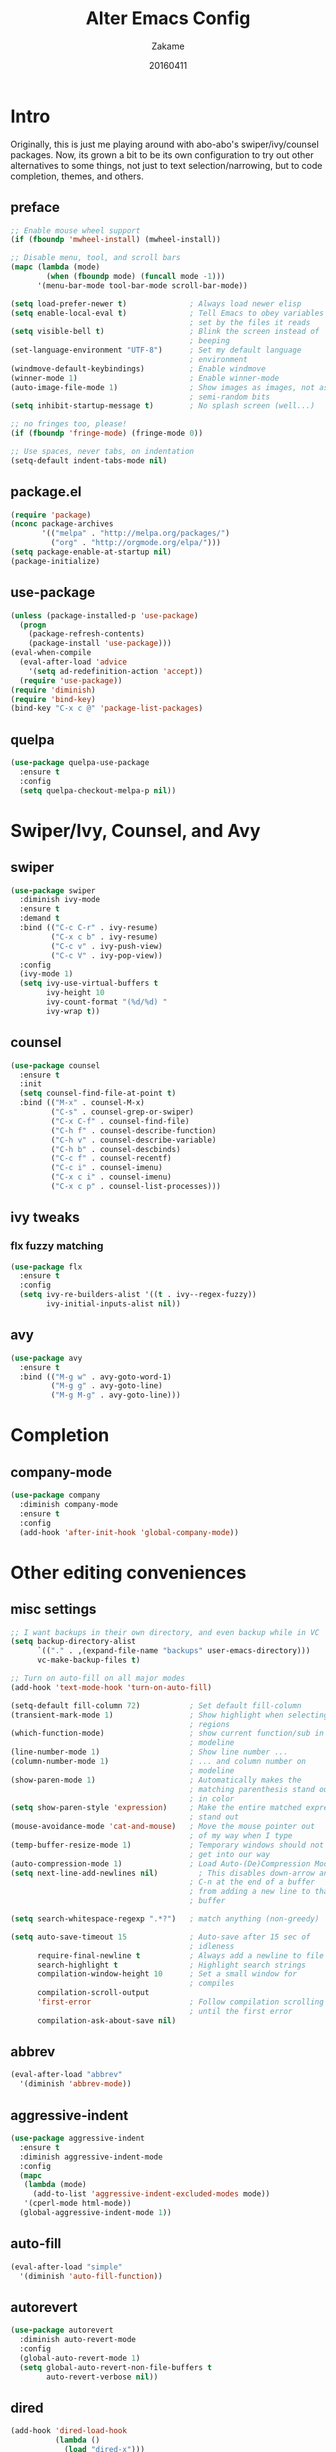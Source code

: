 #+TITLE: Alter Emacs Config
#+AUTHOR: Zakame
#+DATE: 20160411
#+PROPERTY: header-args:emacs-lisp :results silent

* Intro

Originally, this is just me playing around with abo-abo's
swiper/ivy/counsel packages.  Now, its grown a bit to be its own
configuration to try out other alternatives to some things, not just to
text selection/narrowing, but to code completion, themes, and others.

** preface

#+BEGIN_SRC emacs-lisp
  ;; Enable mouse wheel support
  (if (fboundp 'mwheel-install) (mwheel-install))

  ;; Disable menu, tool, and scroll bars
  (mapc (lambda (mode)
          (when (fboundp mode) (funcall mode -1)))
        '(menu-bar-mode tool-bar-mode scroll-bar-mode))

  (setq load-prefer-newer t)              ; Always load newer elisp
  (setq enable-local-eval t)              ; Tell Emacs to obey variables
                                          ; set by the files it reads
  (setq visible-bell t)                   ; Blink the screen instead of
                                          ; beeping
  (set-language-environment "UTF-8")      ; Set my default language
                                          ; environment
  (windmove-default-keybindings)          ; Enable windmove
  (winner-mode 1)                         ; Enable winner-mode
  (auto-image-file-mode 1)                ; Show images as images, not as
                                          ; semi-random bits
  (setq inhibit-startup-message t)        ; No splash screen (well...)

  ;; no fringes too, please!
  (if (fboundp 'fringe-mode) (fringe-mode 0))

  ;; Use spaces, never tabs, on indentation
  (setq-default indent-tabs-mode nil)
#+END_SRC

** package.el

#+BEGIN_SRC emacs-lisp
  (require 'package)
  (nconc package-archives
         '(("melpa" . "http://melpa.org/packages/")
           ("org" . "http://orgmode.org/elpa/")))
  (setq package-enable-at-startup nil)
  (package-initialize)
#+END_SRC

** use-package

#+BEGIN_SRC emacs-lisp
  (unless (package-installed-p 'use-package)
    (progn
      (package-refresh-contents)
      (package-install 'use-package)))
  (eval-when-compile
    (eval-after-load 'advice
      '(setq ad-redefinition-action 'accept))
    (require 'use-package))
  (require 'diminish)
  (require 'bind-key)
  (bind-key "C-x c @" 'package-list-packages)
#+END_SRC

** quelpa

#+BEGIN_SRC emacs-lisp
  (use-package quelpa-use-package
    :ensure t
    :config
    (setq quelpa-checkout-melpa-p nil))
#+END_SRC

* Swiper/Ivy, Counsel, and Avy

** swiper

#+BEGIN_SRC emacs-lisp
  (use-package swiper
    :diminish ivy-mode
    :ensure t
    :demand t
    :bind (("C-c C-r" . ivy-resume)
           ("C-x c b" . ivy-resume)
           ("C-c v" . ivy-push-view)
           ("C-c V" . ivy-pop-view))
    :config
    (ivy-mode 1)
    (setq ivy-use-virtual-buffers t
          ivy-height 10
          ivy-count-format "(%d/%d) "
          ivy-wrap t))
#+END_SRC

** counsel

#+BEGIN_SRC emacs-lisp
  (use-package counsel
    :ensure t
    :init
    (setq counsel-find-file-at-point t)
    :bind (("M-x" . counsel-M-x)
           ("C-s" . counsel-grep-or-swiper)
           ("C-x C-f" . counsel-find-file)
           ("C-h f" . counsel-describe-function)
           ("C-h v" . counsel-describe-variable)
           ("C-h b" . counsel-descbinds)
           ("C-c f" . counsel-recentf)
           ("C-c i" . counsel-imenu)
           ("C-x c i" . counsel-imenu)
           ("C-x c p" . counsel-list-processes)))
#+END_SRC

** ivy tweaks

*** flx fuzzy matching

#+BEGIN_SRC emacs-lisp
  (use-package flx
    :ensure t
    :config
    (setq ivy-re-builders-alist '((t . ivy--regex-fuzzy))
          ivy-initial-inputs-alist nil))
#+END_SRC

** avy

#+BEGIN_SRC emacs-lisp
  (use-package avy
    :ensure t
    :bind (("M-g w" . avy-goto-word-1)
           ("M-g g" . avy-goto-line)
           ("M-g M-g" . avy-goto-line)))
#+END_SRC

* Completion

** company-mode

#+BEGIN_SRC emacs-lisp
  (use-package company
    :diminish company-mode
    :ensure t
    :config
    (add-hook 'after-init-hook 'global-company-mode))
#+END_SRC

* Other editing conveniences

** misc settings

#+BEGIN_SRC emacs-lisp
  ;; I want backups in their own directory, and even backup while in VC
  (setq backup-directory-alist
        `(("." . ,(expand-file-name "backups" user-emacs-directory)))
        vc-make-backup-files t)

  ;; Turn on auto-fill on all major modes
  (add-hook 'text-mode-hook 'turn-on-auto-fill)

  (setq-default fill-column 72)           ; Set default fill-column
  (transient-mark-mode 1)                 ; Show highlight when selecting
                                          ; regions
  (which-function-mode)                   ; show current function/sub in
                                          ; modeline
  (line-number-mode 1)                    ; Show line number ...
  (column-number-mode 1)                  ; ... and column number on
                                          ; modeline
  (show-paren-mode 1)                     ; Automatically makes the
                                          ; matching parenthesis stand out
                                          ; in color
  (setq show-paren-style 'expression)     ; Make the entire matched expression
                                          ; stand out
  (mouse-avoidance-mode 'cat-and-mouse)   ; Move the mouse pointer out
                                          ; of my way when I type
  (temp-buffer-resize-mode 1)             ; Temporary windows should not
                                          ; get into our way
  (auto-compression-mode 1)               ; Load Auto-(De)Compression Mode
  (setq next-line-add-newlines nil)         ; This disables down-arrow and
                                          ; C-n at the end of a buffer
                                          ; from adding a new line to that
                                          ; buffer

  (setq search-whitespace-regexp ".*?")   ; match anything (non-greedy)

  (setq auto-save-timeout 15              ; Auto-save after 15 sec of
                                          ; idleness
        require-final-newline t           ; Always add a newline to file's end
        search-highlight t                ; Highlight search strings
        compilation-window-height 10      ; Set a small window for
                                          ; compiles
        compilation-scroll-output
        'first-error                      ; Follow compilation scrolling
                                          ; until the first error
        compilation-ask-about-save nil)
#+END_SRC

** abbrev

#+BEGIN_SRC emacs-lisp
  (eval-after-load "abbrev"
    '(diminish 'abbrev-mode))
#+END_SRC

** aggressive-indent

#+BEGIN_SRC emacs-lisp
  (use-package aggressive-indent
    :ensure t
    :diminish aggressive-indent-mode
    :config
    (mapc
     (lambda (mode)
       (add-to-list 'aggressive-indent-excluded-modes mode))
     '(cperl-mode html-mode))
    (global-aggressive-indent-mode 1))
#+END_SRC

** auto-fill

#+BEGIN_SRC emacs-lisp
  (eval-after-load "simple"
    '(diminish 'auto-fill-function))
#+END_SRC

** autorevert

#+BEGIN_SRC emacs-lisp
  (use-package autorevert
    :diminish auto-revert-mode
    :config
    (global-auto-revert-mode 1)
    (setq global-auto-revert-non-file-buffers t
          auto-revert-verbose nil))
#+END_SRC

** dired

#+BEGIN_SRC emacs-lisp
  (add-hook 'dired-load-hook
            (lambda ()
              (load "dired-x")))
#+END_SRC

** expand-region

#+BEGIN_SRC emacs-lisp
  (use-package expand-region
    :ensure t
    :bind (("C-=" . er/expand-region)))
#+END_SRC

** hippie-expand

#+BEGIN_SRC emacs-lisp
  (use-package hippie-exp
    :config
    (global-set-key (kbd "M-/") 'hippie-expand)
    (setq hippie-expand-try-functions-list
          '(
            try-expand-dabbrev
            try-expand-dabbrev-all-buffers
            try-expand-dabbrev-from-kill
            try-complete-file-name-partially
            try-complete-file-name
            try-expand-all-abbrevs
            try-expand-list
            try-expand-line
            try-complete-lisp-symbol-partially
            try-complete-lisp-symbol)))
#+END_SRC

** hungry-delete

#+BEGIN_SRC emacs-lisp
  (use-package hungry-delete
    :diminish hungry-delete-mode
    :ensure t
    :config
    (global-hungry-delete-mode))
#+END_SRC

** recentf

#+BEGIN_SRC emacs-lisp
  (use-package recentf
    :config
    (setq recentf-exclude
          '("TAGS" ".*-autoloads\\.el\\'" ".*-loaddefs\\.el\\'"))
    (recentf-mode))
#+END_SRC

** saveplace

#+BEGIN_SRC emacs-lisp
  (use-package saveplace
    :config
    (unless (version< emacs-version "25")
      (save-place-mode 1))
    (setq-default save-place t
                  save-place-file (expand-file-name ".places"
                                                    user-emacs-directory)))
#+END_SRC

** smartparens

#+BEGIN_SRC emacs-lisp
  (use-package smartparens
    :diminish smartparens-mode
    :ensure t
    :config
    (use-package smartparens-config)
    (smartparens-global-mode 1))
#+END_SRC

** tramp

Enable TRAMP and editing files as root (via sudo) on remote hosts, and
also do not back up tramp files locally:

#+BEGIN_SRC emacs-lisp
  (eval-after-load "tramp"
    '(progn
       (add-to-list 'backup-directory-alist
                    (cons tramp-file-name-regexp nil))
       (setq tramp-default-method "ssh")
       (add-to-list 'tramp-default-proxies-alist
                    '(nil "\\`root\\'" "/ssh:%h:"))
       (add-to-list 'tramp-default-proxies-alist
                    '((regexp-quote (system-name)) nil nil))))
#+END_SRC

** undo-tree

#+BEGIN_SRC emacs-lisp
  (use-package undo-tree
    :diminish undo-tree-mode
    :ensure t
    :config
    (global-undo-tree-mode 1))
#+END_SRC

** yaml-mode

#+BEGIN_SRC emacs-lisp
  (use-package yaml-mode
    :ensure t
    :mode "\\.yml$")
#+END_SRC

* Git

** magit

#+BEGIN_SRC emacs-lisp
  (use-package magit
    :ensure t
    :bind (("C-c g" . magit-status)
           ("M-g b" . magit-blame)
           :map magit-mode-map
           ("v" . endless/visit-pull-request-url)
           :map magit-status-mode-map
           ("q" . zakame/magit-quit-session))
    :init
    (setq magit-last-seen-setup-instructions "2.1.0")
    (setq magit-push-always-verify nil)
    :config
    (defun endless/visit-pull-request-url ()
      "Visit the current branch's PR on Github."
      (interactive)
      (browse-url
       (format "https://github.com/%s/compare/%s"
               (replace-regexp-in-string
                "\\`.+github\\.com:\\(.+\\)\\.git\\'" "\\1"
                (magit-get "remote"
                           (magit-get-upstream-remote)
                           "url"))
               (magit-get-current-branch))))
    (defun endless/add-PR-fetch ()
      "If refs/pull is not defined on a GH repo, define it."
      (let ((fetch-address
             "+refs/pull/*/head:refs/pull/origin/*")
            (magit-remotes
             (magit-get-all "remote" "origin" "fetch")))
        (unless (or (not magit-remotes)
                    (member fetch-address magit-remotes))
          (when (string-match
                 "github" (magit-get "remote" "origin" "url"))
            (magit-git-string
             "config" "--add" "remote.origin.fetch"
             fetch-address)))))
    (add-hook 'magit-mode-hook #'endless/add-PR-fetch)
    (defadvice magit-status (around magit-fullscreen activate)
      (window-configuration-to-register :magit-fullscreen)
      ad-do-it
      (delete-other-windows))
    (defun zakame/magit-quit-session ()
      "Restores the previous window configuration and kills the magit buffer."
      (interactive)
      (kill-buffer)
      (jump-to-register :magit-fullscreen)))
#+END_SRC

** git-timemachine

#+BEGIN_SRC emacs-lisp
  ;; git-timemachine
  (use-package git-timemachine
    :bind (("M-g t" . git-timemachine))
    :ensure t)
#+END_SRC

** diff-hl

#+BEGIN_SRC emacs-lisp
  (use-package diff-hl
    :ensure t
    :config
    (global-diff-hl-mode)
    (setq diff-hl-side 'left)
    (diff-hl-margin-mode)
    (unless (version<= emacs-version "24.4")
      (diff-hl-flydiff-mode))
    (eval-after-load "magit"
      '(add-hook 'magit-post-refresh-hook 'diff-hl-magit-post-refresh)))
#+END_SRC

* Project manglement

** ggtags

#+BEGIN_SRC emacs-lisp
  (use-package ggtags
    :ensure t
    :diminish ggtags-mode
    :if (executable-find "gtags")
    :init
    (add-hook 'cperl-mode-hook 'ggtags-mode)
    (add-hook 'c-mode-common-hook
              (lambda ()
                (when (derived-mode-p 'c-mode 'c++-mode 'java-mode)
                  (ggtags-mode 1)))))
#+END_SRC

** projectile

#+BEGIN_SRC emacs-lisp
  (use-package projectile
    :diminish projectile-mode
    :ensure t
    :config
    (setq projectile-completion-system 'ivy
          projectile-create-missing-test-files t
          projectile-switch-project-action #'projectile-commander)
      (projectile-global-mode))
#+END_SRC

** counsel-projectile

#+BEGIN_SRC emacs-lisp
  (use-package counsel-projectile
    :ensure t
    :after projectile
    :bind (("C-c p h". counsel-projectile)))
#+END_SRC

* Syntax checking

** flycheck

#+BEGIN_SRC emacs-lisp
(use-package flycheck
  :diminish flycheck-mode
  :ensure t
  :init
  (add-hook 'after-init-hook #'global-flycheck-mode))
#+END_SRC

* Lisp

** clojure-mode

#+BEGIN_SRC emacs-lisp
  (use-package clojure-mode
    :defer t
    :ensure t
    :config
    (add-hook 'clojure-mode-hook #'smartparens-strict-mode))
#+END_SRC

** CIDER

#+BEGIN_SRC emacs-lisp
  (use-package cider
    :defer t
    :ensure t
    :init
    (setq org-babel-clojure-backend 'cider)
    :config
    (add-hook 'cider-mode-hook #'eldoc-mode)
    (setq nrepl-log-messages t))
#+END_SRC

** eldoc

#+BEGIN_SRC emacs-lisp
  (dolist (hook
           '(emacs-lisp-mode-hook lisp-interaction-mode-hook ielm-mode-hook))
    (add-hook hook #'eldoc-mode))
  (eval-after-load "eldoc"
    '(diminish 'eldoc-mode))
#+END_SRC

* Java (Android)

** android-mode

#+BEGIN_SRC emacs-lisp
  (use-package android-mode
    :ensure t
    :config
    (setq android-mode-builder 'gradle))
#+END_SRC

** groovy-mode

#+BEGIN_SRC emacs-lisp
  (use-package groovy-mode
    :ensure t
    :mode "\\.gradle\\'")
#+END_SRC

* Perl

** cperl-mode

#+BEGIN_SRC emacs-lisp
  (use-package cperl-mode
    :mode "\\.\\([pP]\\([Llm]\\|erl\\|od\\|sgi\\)\\|al\\|t\\)\\'"
    :preface
    (defalias 'perl-mode 'cperl-mode)
    :config
    (cperl-lazy-install)
    (setq cperl-invalid-face nil
          cperl-indent-level 4
          cperl-indent-parens-as-block t
          cperl-close-paren-offset -4
          cperl-continued-statement-offset 4
          cperl-tab-always-indent t
          cperl-lazy-help-time 2)
    (dolist (face '(cperl-array-face cperl-hash-face))
      (set-face-attribute face nil
                          :background 'unspecified)))
#+END_SRC

** perltidy

=tramp-tramp-file-p= is autoloaded here as perltidy tests for TRAMP
buffers.

#+BEGIN_SRC emacs-lisp
  (use-package perltidy
    :quelpa (perltidy
             :fetcher url
             :url "https://www.emacswiki.org/emacs/download/perltidy.el")
    :after cperl-mode
    :init
    (autoload 'tramp-tramp-file-p "tramp")
    :bind (:map cperl-mode-map
                ("C-c <tab> r" . perltidy-region)
                ("C-c <tab> b" . perltidy-buffer)
                ("C-c <tab> s" . perltidy-subroutine)
                ("C-c <tab> t" . perltidy-dwim-safe)))
#+END_SRC

* PHP

** php-mode

#+BEGIN_SRC emacs-lisp
  ;; php-mode
  (use-package php-mode
    :ensure t
    :mode "\\.php\\'")
#+END_SRC

* Shell and Terminal Emulation

** ansi-term

#+BEGIN_SRC emacs-lisp
  (use-package term
    :bind (("C-c t" . ansi-term))
    :config
    (defadvice term-sentinel (around ansi-term-kill-buffer (proc msg))
      (if (memq (process-status proc) '(signal exit))
          (let ((buffer (process-buffer proc)))
            ad-do-it
            (kill-buffer buffer))
        ad-do-it))
    (ad-activate 'term-sentinel)
    (defadvice ansi-term (before ansi-term-force-shell)
      (interactive (list (getenv "SHELL"))))
    (ad-activate 'ansi-term)
    (add-hook 'term-mode-hook 'goto-address-mode)
    (add-hook 'term-exec-hook
              '(lambda ()
                 (set-buffer-process-coding-system 'utf-8-unix 'utf-8-unix))))
#+END_SRC

** eshell

#+BEGIN_SRC emacs-lisp
  (use-package eshell
    :bind (("C-c e" . eshell))
    :config
    (defun zakame/eshell-rename-buffer-before-command ()
      (let* ((last-input
              (buffer-substring eshell-last-input-start eshell-last-input-end)))
        (rename-buffer
         (format "*eshell[%s]$ %s...*" default-directory last-input) t)))
    (defun zakame/eshell-rename-buffer-after-command ()
      (rename-buffer
       (format "*eshell[%s]$ %s*" default-directory
               (eshell-previous-input-string 0)) t))
    (add-hook 'eshell-pre-command-hook
              'zakame/eshell-rename-buffer-before-command)
    (add-hook 'eshell-post-command-hook
              'zakame/eshell-rename-buffer-after-command)
    (use-package em-smart)
    (setq eshell-where-to-jump 'begin
          eshell-review-quick-commands nil
          eshell-smart-space-goes-to-end t)
    (add-hook 'eshell-mode-hook
              (lambda ()
                (eshell-smart-initialize))))
#+END_SRC

* OrgMode

** org-plus-contrib

#+BEGIN_SRC emacs-lisp
  (use-package org
    :ensure org-plus-contrib
    :mode ("\\.\\(org\\|org_archive\\)$" . org-mode)
    :bind (("\C-cl" . org-store-link)
           ("\C-cc" . org-capture)
           ("\C-ca" . org-agenda)
           ("\C-cb" . org-iswitchb))
    :init
    ;; enable org-bullets
    (add-hook 'org-mode-hook
              (lambda ()
                (org-bullets-mode 1)))
    (setq org-ellipsis " ▼")
    ;; make windmove work well with org-mode
    (add-hook 'org-shiftup-final-hook 'windmove-up)
    (add-hook 'org-shiftleft-final-hook 'windmove-left)
    (add-hook 'org-shiftdown-final-hook 'windmove-down)
    (add-hook 'org-shiftright-final-hook 'windmove-right))
#+END_SRC

** ob-http

This allows using =curl= inside Org Babel code blocks, e.g.

#+BEGIN_EXAMPLE
#+BEGIN_SRC http :pretty
  GET https://api.github.com/repos/zweifisch/ob-http/languages
  Accept: application/vnd.github.v3+json
#+END_SRC

#+RESULTS:
: {
:   "Emacs Lisp": 13709,
:   "Shell": 139
: }
#+END_EXAMPLE

#+BEGIN_SRC emacs-lisp
  (use-package ob-http
    :after org
    :ensure t
    :config
    (add-to-list 'org-babel-load-languages '(http . t))
    (org-babel-do-load-languages
     'org-babel-load-languages org-babel-load-languages))
#+END_SRC

* Look and feel

** tomorrow-80's theme

#+BEGIN_SRC emacs-lisp
  (use-package color-theme-sanityinc-tomorrow
    :ensure t
    :config
    (load-theme 'sanityinc-tomorrow-eighties t))
#+END_SRC

** rainbow-delimiters

#+BEGIN_SRC emacs-lisp
  (use-package rainbow-delimiters
    :ensure t
    :init
    (dolist (hook '(prog-mode-hook java-mode-hook cperl-mode-hook))
      (add-hook hook #'rainbow-delimiters-mode))
    :config
    (setq rainbow-delimiters-max-face-count 1)
    (set-face-attribute 'rainbow-delimiters-depth-1-face nil
                        :foreground "dim gray")
    (dolist (face '(rainbow-delimiters-unmatched-face
                    rainbow-delimiters-mismatched-face))
      (set-face-attribute face nil
                          :foreground 'unspecified
                          :inherit 'error)))
#+END_SRC

** which-key

#+BEGIN_SRC emacs-lisp
  (use-package which-key
    :ensure t
    :diminish which-key-mode
    :config
    (which-key-mode))
#+END_SRC

* Finis

** Load local customizations

#+BEGIN_SRC emacs-lisp
  (setq custom-file (expand-file-name "custom.el" user-emacs-directory))
  (when (file-exists-p custom-file)
    (load custom-file))
#+END_SRC

** report startup time

#+BEGIN_SRC emacs-lisp
  (add-hook 'after-init-hook
            (lambda ()
              (delete-other-windows)
              (message (emacs-init-time))))
#+END_SRC
